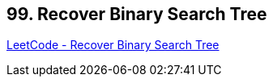 == 99. Recover Binary Search Tree

https://leetcode.com/problems/recover-binary-search-tree/[LeetCode - Recover Binary Search Tree]


